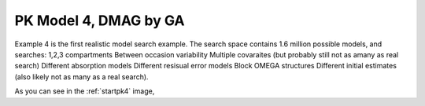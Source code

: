 

PK Model 4, DMAG by GA
==============================================
  

.. _startpk4:

.. figure:: MLSelection.png

Example 4 is the first realistic model search example. The search space contains 1.6 million possible models, and searches:
1,2,3 compartments
Between occasion variability
Multiple covaraites (but probably still not as amany as real search)
Different absorption models
Different resisual error models
Block OMEGA structures
Different initial estimates (also likely not as many as a real search).

As you can see in the :ref:`startpk4` image,  
  